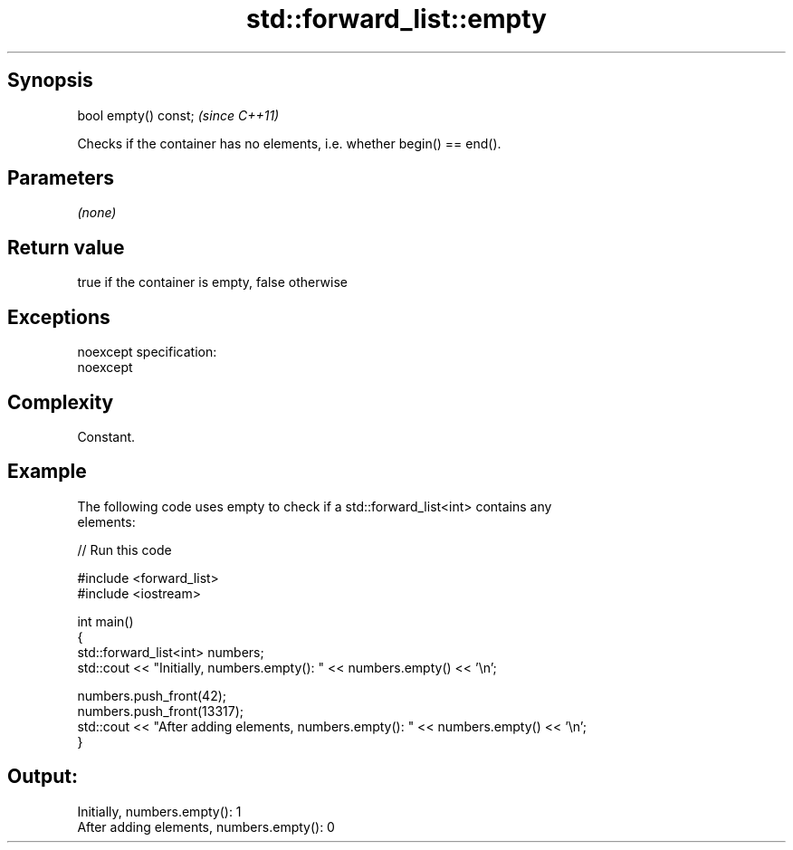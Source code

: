 .TH std::forward_list::empty 3 "Jun 28 2014" "2.0 | http://cppreference.com" "C++ Standard Libary"
.SH Synopsis
   bool empty() const;  \fI(since C++11)\fP

   Checks if the container has no elements, i.e. whether begin() == end().

.SH Parameters

   \fI(none)\fP

.SH Return value

   true if the container is empty, false otherwise

.SH Exceptions

   noexcept specification:  
   noexcept
     

.SH Complexity

   Constant.

.SH Example

   

   The following code uses empty to check if a std::forward_list<int> contains any
   elements:

   
// Run this code

 #include <forward_list>
 #include <iostream>
  
 int main()
 {
     std::forward_list<int> numbers;
     std::cout << "Initially, numbers.empty(): " << numbers.empty() << '\\n';
  
     numbers.push_front(42);
     numbers.push_front(13317);
     std::cout << "After adding elements, numbers.empty(): " << numbers.empty() << '\\n';
 }

.SH Output:

 Initially, numbers.empty(): 1
 After adding elements, numbers.empty(): 0

